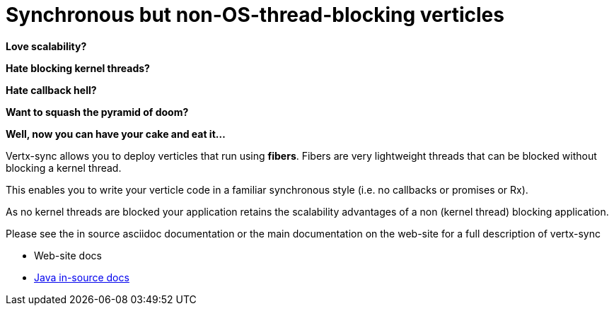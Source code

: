 = Synchronous but non-OS-thread-blocking verticles

*Love scalability?*

*Hate blocking kernel threads?*

*Hate callback hell?*

*Want to squash the pyramid of doom?*

*Well, now you can have your cake and eat it...*

Vertx-sync allows you to deploy verticles that run using *fibers*. Fibers are very lightweight threads that can be
blocked without blocking a kernel thread.

This enables you to write your verticle code in a familiar synchronous style (i.e. no callbacks or promises or Rx).

As no kernel threads are blocked your application retains the scalability advantages of a non (kernel thread) blocking
application.

Please see the in source asciidoc documentation or the main documentation on the web-site for a full description
of vertx-sync

* Web-site docs
* link:src/main/asciidoc/java/index.adoc[Java in-source docs]